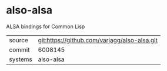 * also-alsa

ALSA bindings for Common Lisp

|---------+----------------------------------------------|
| source  | git:https://github.com/varjagg/also-alsa.git |
| commit  | 6008145                                      |
| systems | also-alsa                                    |
|---------+----------------------------------------------|
